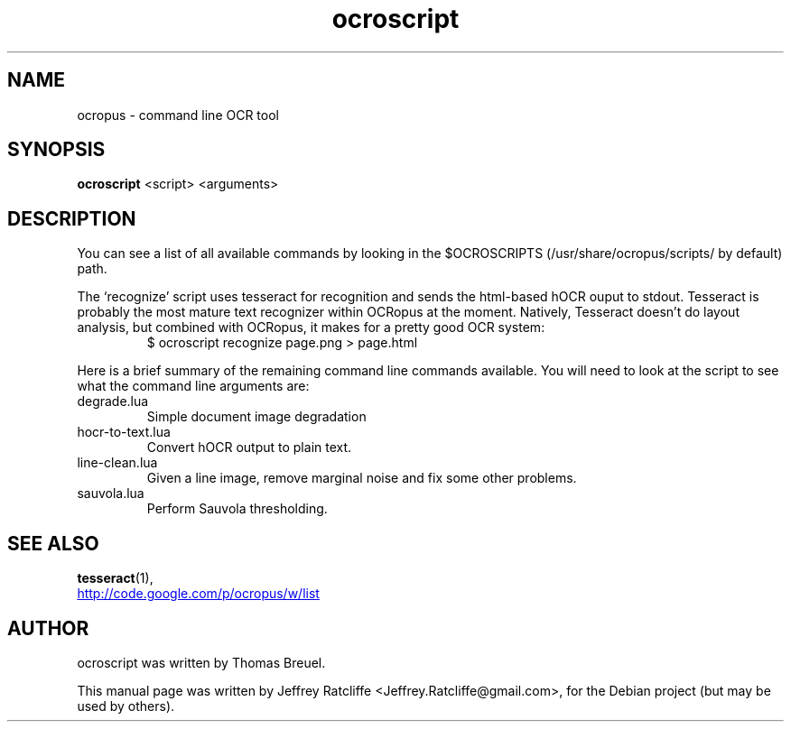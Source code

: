 .TH ocroscript 1 "June 06, 2008"
.SH NAME
ocropus \- command line OCR tool
.SH SYNOPSIS
.B ocroscript
.RI "<script> <arguments>"
.SH DESCRIPTION
You can see a list of all available commands by looking in the $OCROSCRIPTS
(/usr/share/ocropus/scripts/ by default) path.
.PP
The \(oqrecognize\(cq script uses tesseract for recognition and sends the html-based hOCR
ouput to stdout. Tesseract is probably the most mature text recognizer within
OCRopus at the moment. Natively, Tesseract doesn't do layout analysis, but
combined with OCRopus, it makes for a pretty good OCR system:
.RS
$ ocroscript recognize page.png > page.html
.RE
.PP
Here is a brief summary of the remaining command line commands available.
You will need to look at the script to see what the command line arguments are:
.TP
degrade.lua
Simple document image degradation
.TP
hocr-to-text.lua
Convert hOCR output to plain text.
.TP
line-clean.lua
Given a line image, remove marginal noise and fix some other problems.
.TP
sauvola.lua
Perform Sauvola thresholding.
.SH SEE ALSO
.BR tesseract (1),
.br
.PP
.UR http://code.google.com/p/ocropus/w/list
.UE
.SH AUTHOR
ocroscript was written by Thomas Breuel.
.PP
This manual page was written by Jeffrey Ratcliffe <Jeffrey.Ratcliffe@gmail.com>,
for the Debian project (but may be used by others).
